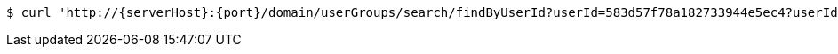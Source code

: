 [source,bash,subs="attributes"]
----
$ curl 'http://{serverHost}:{port}/domain/userGroups/search/findByUserId?userId=583d57f78a182733944e5ec4?userId=583d57f78a182733944e5ec4' -i -u '583d57f78a182733944e5ec1:4212' -H 'Accept: application/hal+json' -H 'Content-Type: application/json;charset=UTF-8'
----